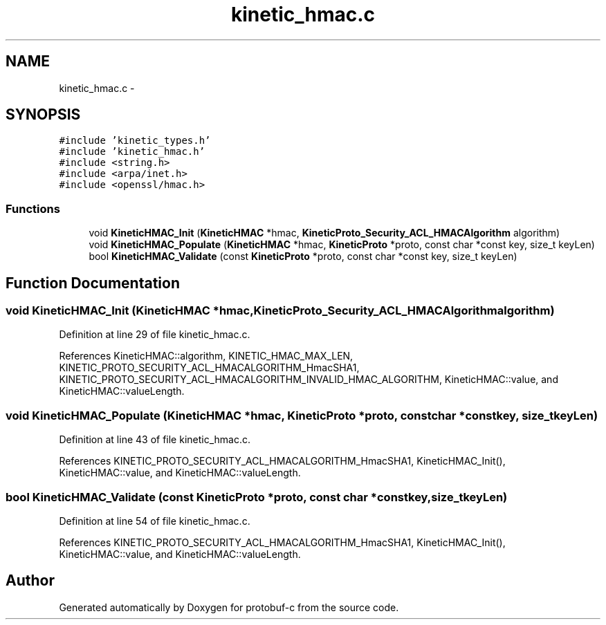 .TH "kinetic_hmac.c" 3 "Fri Aug 8 2014" "Version v0.5.0" "protobuf-c" \" -*- nroff -*-
.ad l
.nh
.SH NAME
kinetic_hmac.c \- 
.SH SYNOPSIS
.br
.PP
\fC#include 'kinetic_types\&.h'\fP
.br
\fC#include 'kinetic_hmac\&.h'\fP
.br
\fC#include <string\&.h>\fP
.br
\fC#include <arpa/inet\&.h>\fP
.br
\fC#include <openssl/hmac\&.h>\fP
.br

.SS "Functions"

.in +1c
.ti -1c
.RI "void \fBKineticHMAC_Init\fP (\fBKineticHMAC\fP *hmac, \fBKineticProto_Security_ACL_HMACAlgorithm\fP algorithm)"
.br
.ti -1c
.RI "void \fBKineticHMAC_Populate\fP (\fBKineticHMAC\fP *hmac, \fBKineticProto\fP *proto, const char *const key, size_t keyLen)"
.br
.ti -1c
.RI "bool \fBKineticHMAC_Validate\fP (const \fBKineticProto\fP *proto, const char *const key, size_t keyLen)"
.br
.in -1c
.SH "Function Documentation"
.PP 
.SS "void KineticHMAC_Init (\fBKineticHMAC\fP *hmac, \fBKineticProto_Security_ACL_HMACAlgorithm\fPalgorithm)"

.PP
Definition at line 29 of file kinetic_hmac\&.c\&.
.PP
References KineticHMAC::algorithm, KINETIC_HMAC_MAX_LEN, KINETIC_PROTO_SECURITY_ACL_HMACALGORITHM_HmacSHA1, KINETIC_PROTO_SECURITY_ACL_HMACALGORITHM_INVALID_HMAC_ALGORITHM, KineticHMAC::value, and KineticHMAC::valueLength\&.
.SS "void KineticHMAC_Populate (\fBKineticHMAC\fP *hmac, \fBKineticProto\fP *proto, const char *constkey, size_tkeyLen)"

.PP
Definition at line 43 of file kinetic_hmac\&.c\&.
.PP
References KINETIC_PROTO_SECURITY_ACL_HMACALGORITHM_HmacSHA1, KineticHMAC_Init(), KineticHMAC::value, and KineticHMAC::valueLength\&.
.SS "bool KineticHMAC_Validate (const \fBKineticProto\fP *proto, const char *constkey, size_tkeyLen)"

.PP
Definition at line 54 of file kinetic_hmac\&.c\&.
.PP
References KINETIC_PROTO_SECURITY_ACL_HMACALGORITHM_HmacSHA1, KineticHMAC_Init(), KineticHMAC::value, and KineticHMAC::valueLength\&.
.SH "Author"
.PP 
Generated automatically by Doxygen for protobuf-c from the source code\&.
